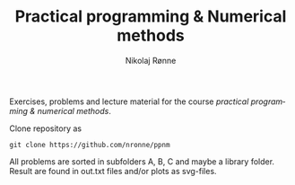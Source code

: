 #+TITLE:     Practical programming & Numerical methods
#+AUTHOR:    Nikolaj Rønne
#+EMAIL:     
#+DESCRIPTION: Repository for course.
#+LANGUAGE:  en

Exercises, problems and lecture material for the course /practical programming & numerical methods/. 

Clone repository as 
#+BEGIN_SRC shell
git clone https://github.com/nronne/ppnm
#+END_SRC

All problems are sorted in subfolders A, B, C and maybe a library folder. Result are found in out.txt files and/or plots as svg-files. 
